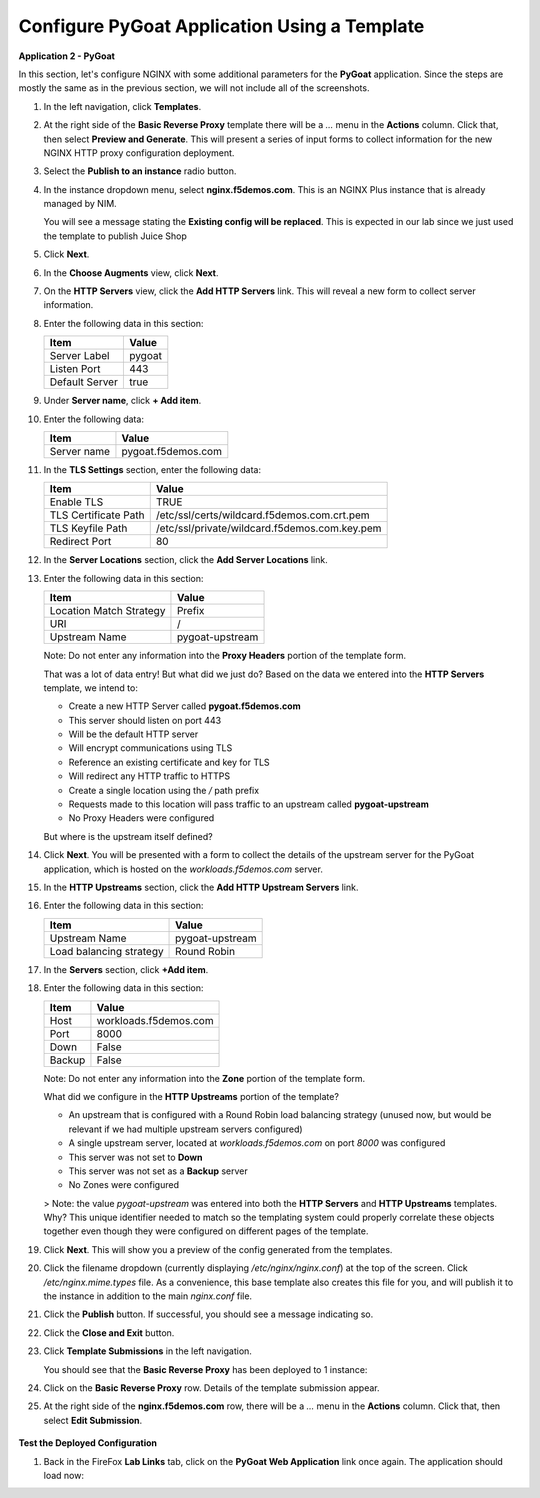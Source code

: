 Configure PyGoat Application Using a Template
=============================================


**Application 2 - PyGoat**

In this section, let's configure NGINX with some additional parameters for the **PyGoat** application.  Since the steps are mostly the same as in the previous section, we will not include all of the screenshots. 

1. In the left navigation, click **Templates**.

2. At the right side of the **Basic Reverse Proxy** template there will be a `...` menu in the **Actions** column. Click that, then select **Preview and Generate**. This will present a series of input forms to collect information for the new NGINX HTTP proxy configuration deployment.

3. Select the **Publish to an instance** radio button.

4. In the instance dropdown menu, select **nginx.f5demos.com**. This is an NGINX Plus instance that is already managed by NIM.

   You will see a message stating the **Existing config will be replaced**.  This is expected in our lab since we just used the template to publish Juice Shop

   .. image:: ../images/nim-templates-replace.png
     :width: 881

5. Click **Next**.

6. In the **Choose Augments** view, click **Next**.

7. On the **HTTP Servers** view, click the **Add HTTP Servers** link. This will reveal a new form to collect server information.

8. Enter the following data in this section:

   .. list-table:: 
     :header-rows: 1

     * - **Item**
       - **Value**
     * - Server Label
       - pygoat
     * - Listen Port
       - 443
     * - Default Server
       - true

9. Under **Server name**, click **+ Add item**.

   .. image:: ../images/nim-templates-add-item.png
     :width: 800

10. Enter the following data:

    .. list-table:: 
      :header-rows: 1

      * - **Item**
        - **Value**
      * - Server name
        - pygoat.f5demos.com

    .. image:: ../images/nim-templates-servername.png
     :width: 800

11. In the **TLS Settings** section, enter the following data:

    .. list-table:: 
      :header-rows: 1

      * - **Item**
        - **Value**
      * - Enable TLS  
        - TRUE
      * - TLS Certificate Path   
        - /etc/ssl/certs/wildcard.f5demos.com.crt.pem
      * - TLS Keyfile Path
        - /etc/ssl/private/wildcard.f5demos.com.key.pem
      * - Redirect Port  
        - 80

    .. image:: ../images/nim-templates-tls.png
      :width: 800

12. In the **Server Locations** section, click the **Add Server Locations** link.

13. Enter the following data in this section:

    .. list-table:: 
      :header-rows: 1

      * - **Item**
        - **Value**
      * - Location Match Strategy
        - Prefix
      * - URI   
        - /
      * - Upstream Name
        - pygoat-upstream

    Note: Do not enter any information into the **Proxy Headers** portion of the template form.

    That was a lot of data entry! But what did we just do? Based on the data we entered into the **HTTP Servers** template, we intend to:

    - Create a new HTTP Server called **pygoat.f5demos.com**
    - This server should listen on port 443
    - Will be the default HTTP server
    - Will encrypt communications using TLS
    - Reference an existing certificate and key for TLS
    - Will redirect any HTTP traffic to HTTPS
    - Create a single location using the `/` path prefix
    - Requests made to this location will pass traffic to an upstream called **pygoat-upstream**
    - No Proxy Headers were configured

    But where is the upstream itself defined?

14. Click **Next**. You will be presented with a form to collect the details of the upstream server for the PyGoat application, which is hosted on the `workloads.f5demos.com` server.

15. In the **HTTP Upstreams** section, click the **Add HTTP Upstream Servers** link.

    .. image:: ../images/nim-templates-upstream.png
      :width: 890


16. Enter the following data in this section:

    .. list-table:: 
      :header-rows: 1

      * - **Item**
        - **Value**
      * - Upstream Name
        - pygoat-upstream
      * - Load balancing strategy   
        - Round Robin

17. In the **Servers** section, click **+Add item**.

18. Enter the following data in this section:

    .. list-table:: 
      :header-rows: 1

      * - **Item**
        - **Value**
      * - Host
        - workloads.f5demos.com
      * - Port 
        - 8000
      * - Down
        - False
      * - Backup
        - False

    Note: Do not enter any information into the **Zone** portion of the template form.

    What did we configure in the **HTTP Upstreams** portion of the template?

    - An upstream that is configured with a Round Robin load balancing strategy (unused now, but would be relevant if we had multiple upstream servers configured)
    - A single upstream server, located at `workloads.f5demos.com` on port `8000` was configured
    - This server was not set to **Down**
    - This server was not set as a **Backup** server
    - No Zones were configured

    > Note: the value `pygoat-upstream` was entered into both the **HTTP Servers** and **HTTP Upstreams** templates. Why? This unique identifier needed to match so the templating system could properly correlate these objects together even though they were configured on different pages of the template.

19. Click **Next**. This will show you a preview of the config generated from the templates.

20. Click the filename dropdown (currently displaying `/etc/nginx/nginx.conf`) at the top of the screen. Click `/etc/nginx.mime.types` file. As a convenience, this base template also creates this file for you, and will publish it to the instance in addition to the main `nginx.conf` file.

21. Click the **Publish** button. If successful, you should see a message indicating so.

    .. image:: ../images/nim-templates-pub-success.png
      :width: 360

22. Click the **Close and Exit** button.

23. Click **Template Submissions** in the left navigation.

    You should see that the **Basic Reverse Proxy** has been deployed to 1 instance:

    .. image:: ../images/nim-templates-submission.png

24. Click on the **Basic Reverse Proxy** row. Details of the template submission appear.

25. At the right side of the **nginx.f5demos.com** row, there will be a `...` menu in the **Actions** column. Click that, then select **Edit Submission**.

   .. image:: ../images/image-20.png

    If we wanted to make changes to the submission, we could simply edit the values here, and publish configuration as we did before.

**Test the Deployed Configuration**

1. Back in the FireFox **Lab Links** tab, click on the **PyGoat Web Application** link once again. The application should load now:

   .. image:: ../images/image-21.png
